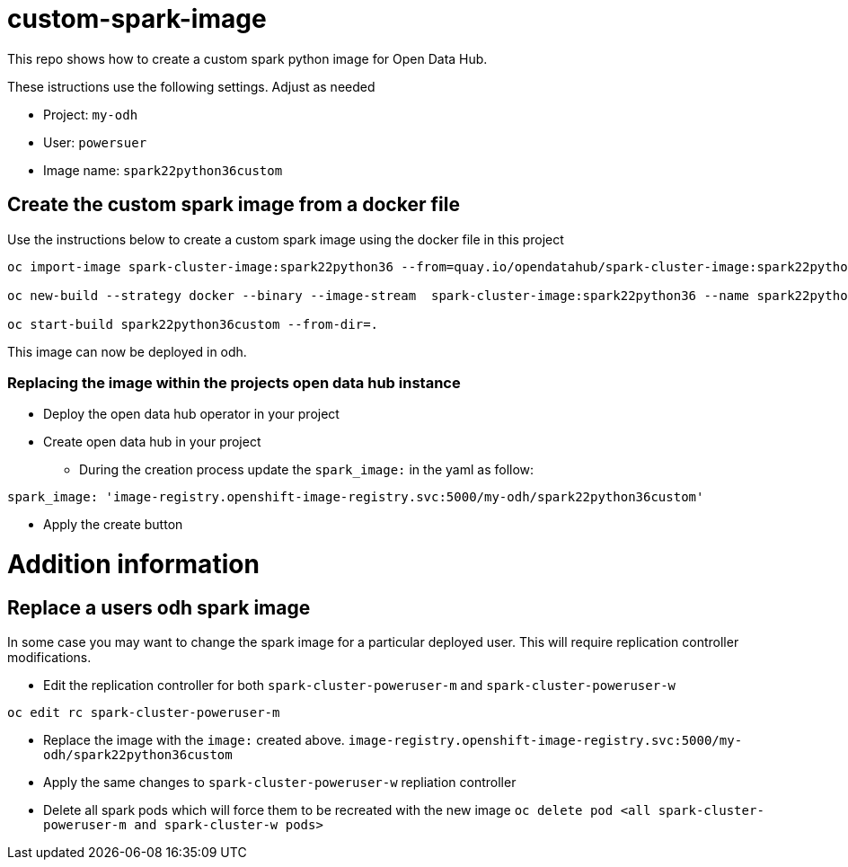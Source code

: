 = custom-spark-image

This repo shows how to create a custom spark python image for Open Data Hub. 

These istructions use the following settings. Adjust as needed

* Project: `my-odh`
* User: `powersuer`
* Image name: `spark22python36custom`

== Create the custom spark image from a docker file

Use the instructions below to create a custom spark image using the docker file in this project

----
oc import-image spark-cluster-image:spark22python36 --from=quay.io/opendatahub/spark-cluster-image:spark22python36 --confirm

oc new-build --strategy docker --binary --image-stream  spark-cluster-image:spark22python36 --name spark22python36custom -l app=spark22python36custom

oc start-build spark22python36custom --from-dir=.
----

This image can now be deployed in odh.

=== Replacing the image within the projects open data hub instance
* Deploy the open data hub operator in your project
* Create open data hub in your project 
** During the creation process update the `spark_image:` in the yaml as follow:
----
spark_image: 'image-registry.openshift-image-registry.svc:5000/my-odh/spark22python36custom'
----
** Apply the create button

= Addition information

== Replace a users odh spark image
In some case you may want to change the spark image for a particular deployed user. This will require replication controller modifications.

* Edit the replication controller for both `spark-cluster-poweruser-m` and `spark-cluster-poweruser-w`
----
oc edit rc spark-cluster-poweruser-m
----

* Replace the image with the `image:` created above. `image-registry.openshift-image-registry.svc:5000/my-odh/spark22python36custom`
* Apply the same changes to `spark-cluster-poweruser-w` repliation controller
* Delete all spark pods which will force them to be recreated with the new image
`oc delete pod <all spark-cluster-poweruser-m and spark-cluster-w pods>`

